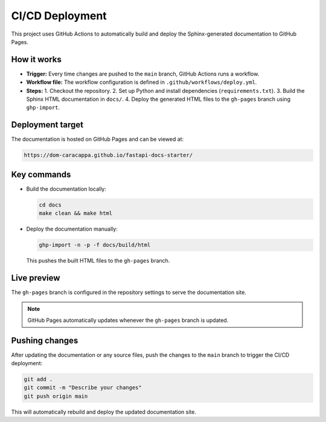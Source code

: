 CI/CD Deployment
=================

This project uses GitHub Actions to automatically build and deploy the Sphinx-generated documentation to GitHub Pages.

How it works
-------------

- **Trigger:** Every time changes are pushed to the ``main`` branch, GitHub Actions runs a workflow.
- **Workflow file:** The workflow configuration is defined in ``.github/workflows/deploy.yml``.
- **Steps:**
  1. Checkout the repository.
  2. Set up Python and install dependencies (``requirements.txt``).
  3. Build the Sphinx HTML documentation in ``docs/``.
  4. Deploy the generated HTML files to the ``gh-pages`` branch using ``ghp-import``.

Deployment target
------------------

The documentation is hosted on GitHub Pages and can be viewed at:

.. code-block:: text

    https://dom-caracappa.github.io/fastapi-docs-starter/

Key commands
-------------

- Build the documentation locally:

  .. code-block:: bash

      cd docs
      make clean && make html

- Deploy the documentation manually:

  .. code-block:: bash

      ghp-import -n -p -f docs/build/html

  This pushes the built HTML files to the ``gh-pages`` branch.

Live preview
-------------

The ``gh-pages`` branch is configured in the repository settings to serve the documentation site.

.. note::

    GitHub Pages automatically updates whenever the ``gh-pages`` branch is updated.

Pushing changes
----------------

After updating the documentation or any source files, push the changes to the ``main`` branch to trigger the CI/CD deployment:

.. code-block:: bash

    git add .
    git commit -m "Describe your changes"
    git push origin main

This will automatically rebuild and deploy the updated documentation site.
